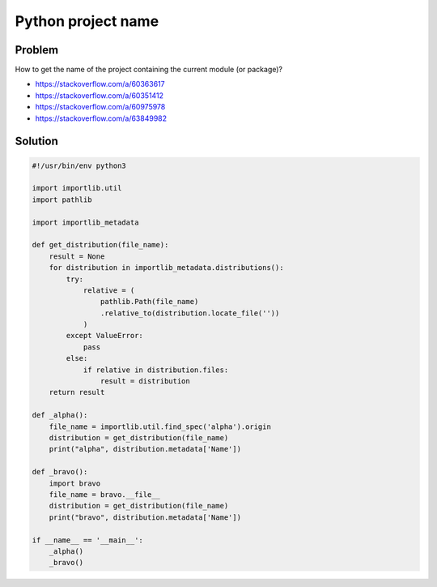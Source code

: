..


*******************
Python project name
*******************

Problem
=======

How to get the name of the project containing the current module (or package)?

* https://stackoverflow.com/a/60363617
* https://stackoverflow.com/a/60351412
* https://stackoverflow.com/a/60975978
* https://stackoverflow.com/a/63849982


Solution
========

.. code::

    #!/usr/bin/env python3

    import importlib.util
    import pathlib

    import importlib_metadata

    def get_distribution(file_name):
        result = None
        for distribution in importlib_metadata.distributions():
            try:
                relative = (
                    pathlib.Path(file_name)
                    .relative_to(distribution.locate_file(''))
                )
            except ValueError:
                pass
            else:
                if relative in distribution.files:
                    result = distribution
        return result

    def _alpha():
        file_name = importlib.util.find_spec('alpha').origin
        distribution = get_distribution(file_name)
        print("alpha", distribution.metadata['Name'])

    def _bravo():
        import bravo
        file_name = bravo.__file__
        distribution = get_distribution(file_name)
        print("bravo", distribution.metadata['Name'])

    if __name__ == '__main__':
        _alpha()
        _bravo()


.. EOF

